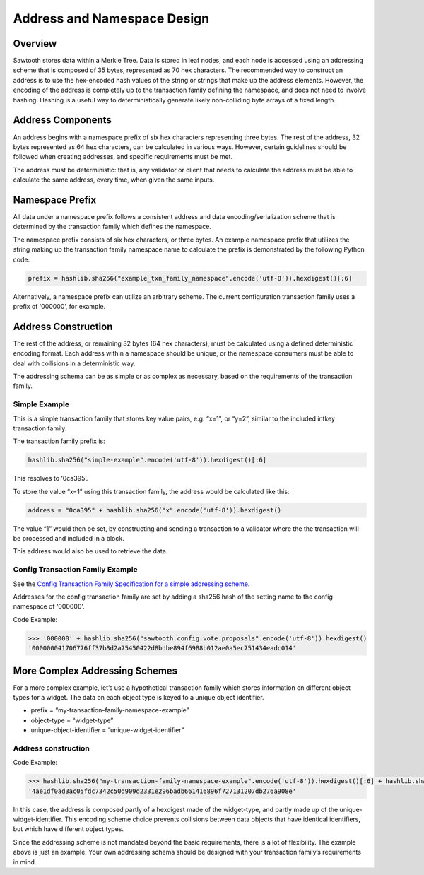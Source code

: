 ****************************
Address and Namespace Design
****************************


Overview
========

Sawtooth stores data within a Merkle Tree. Data is stored in leaf nodes,
and each node is accessed using an addressing scheme that is composed of 35
bytes, represented as 70 hex characters. The recommended way to construct an
address is to use the hex-encoded hash values of the string or strings that
make up the address elements. However, the encoding of the address is
completely up to the transaction family defining the namespace, and does not
need to involve hashing. Hashing is a useful way to deterministically generate
likely non-colliding byte arrays of a fixed length.


Address Components
==================

An address begins with a namespace prefix of six hex characters representing
three bytes. The rest of the address, 32 bytes represented as 64 hex
characters, can be calculated in various ways. However, certain guidelines
should be followed when creating addresses, and specific requirements must be
met.


.. image:: ../images/address_namespace.*
   :width: 100%
   :align: center
   :alt: Address and Namespace Design

The address must be deterministic: that is, any validator or client that needs
to calculate the address must be able to calculate the same address, every
time, when given the same inputs.


Namespace Prefix
================

All data under a namespace prefix follows a consistent address and data
encoding/serialization scheme that is determined by the transaction family
which defines the namespace.


The namespace prefix consists of six hex characters, or three bytes.  An
example namespace prefix that utilizes the string making up the transaction
family namespace name to calculate the prefix is demonstrated by the following
Python code:


.. code-block:: python

	prefix = hashlib.sha256("example_txn_family_namespace".encode('utf-8')).hexdigest()[:6]


Alternatively, a namespace prefix can utilize an arbitrary scheme. The current
configuration transaction family uses a prefix of ‘000000’, for example.


Address Construction
====================

The rest of the address, or remaining 32 bytes (64 hex characters), must be
calculated using a defined deterministic encoding format. Each address within
a namespace should be unique, or the namespace consumers must be able to deal
with collisions in a deterministic way.

The addressing schema can be as simple or as complex as necessary, based on
the requirements of the transaction family.

Simple Example
--------------

This is a simple transaction family that stores key value pairs, e.g. “x=1”,
or “y=2”, similar to the included intkey transaction family.

The transaction family prefix is:

.. code-block:: python

	hashlib.sha256("simple-example".encode('utf-8')).hexdigest()[:6]

This resolves to ‘0ca395’.

To store the value “x=1” using this transaction family, the address would be
calculated like this:

.. code-block:: python

	address = "0ca395" + hashlib.sha256("x".encode('utf-8')).hexdigest()

The value “1” would then be set, by constructing and sending a transaction to
a validator where the the transaction will be processed and included in a
block.

This address would also be used to retrieve the data.


Config Transaction Family Example
---------------------------------

See the `Config Transaction Family Specification for a simple addressing scheme <http://intelledger.github.io/transaction_family_specifications/config_transaction_family.html#addressing>`_.

Addresses for the config transaction family are set by adding a sha256 hash of
the setting name to the config namespace of ‘000000’.

Code Example:

.. code-block:: python

	>>> '000000' + hashlib.sha256("sawtooth.config.vote.proposals".encode('utf-8')).hexdigest()
	'000000041706776ff37b8d2a75450422d8bdbe894f6988b012ae0a5ec751434eadc014'


More Complex Addressing Schemes
===============================

For a more complex example, let’s use a hypothetical transaction family which
stores information on different object types for a widget. The data on each
object type is keyed to  a unique object identifier.

* prefix = “my-transaction-family-namespace-example”
* object-type = “widget-type”
* unique-object-identifier = ”unique-widget-identifier”


Address construction
--------------------

Code Example:

.. code-block:: python

	>>> hashlib.sha256("my-transaction-family-namespace-example".encode('utf-8')).hexdigest()[:6] + hashlib.sha256("widget-type".encode('utf-8')).hexdigest()[:4] + hashlib.sha256("unique-widget-identifier".encode('utf-8')).hexdigest()[:60]
	'4ae1df0ad3ac05fdc7342c50d909d2331e296badb661416896f727131207db276a908e'

In this case, the address is composed partly of a hexdigest made of the
widget-type, and partly made up of the unique-widget-identifier. This encoding
scheme choice prevents collisions between data objects that have identical
identifiers, but which have different object types.

Since the addressing scheme is not mandated beyond the basic requirements,
there is a lot of flexibility. The example above is just an example. Your own
addressing schema should be designed with your transaction family’s
requirements in mind.
